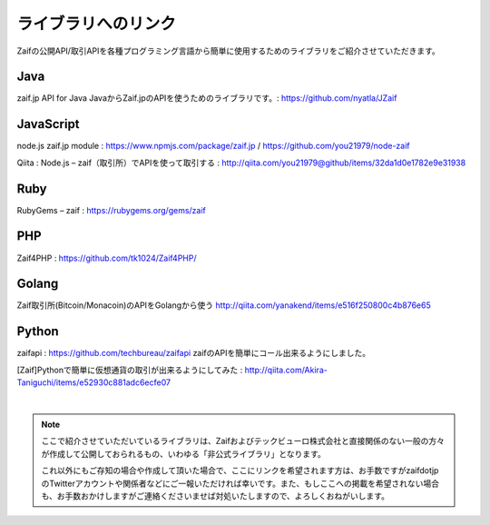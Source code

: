 ===========================
ライブラリへのリンク
===========================

Zaifの公開API/取引APIを各種プログラミング言語から簡単に使用するためのライブラリをご紹介させていただきます。

Java
========
zaif.jp API for Java JavaからZaif.jpのAPIを使うためのライブラリです。: https://github.com/nyatla/JZaif

JavaScript
================
node.js zaif.jp module : https://www.npmjs.com/package/zaif.jp / https://github.com/you21979/node-zaif

Qiita : Node.js – zaif（取引所）でAPIを使って取引する : http://qiita.com/you21979@github/items/32da1d0e1782e9e31938

Ruby
========
RubyGems – zaif : https://rubygems.org/gems/zaif

PHP
========
Zaif4PHP : https://github.com/tk1024/Zaif4PHP/

Golang
================
Zaif取引所(Bitcoin/Monacoin)のAPIをGolangから使う
http://qiita.com/yanakend/items/e516f250800c4b876e65

Python
================
zaifapi : https://github.com/techbureau/zaifapi
zaifのAPIを簡単にコール出来るようにしました。

[Zaif]Pythonで簡単に仮想通貨の取引が出来るようにしてみた : http://qiita.com/Akira-Taniguchi/items/e52930c881adc6ecfe07

|
.. note::

    ここで紹介させていただいているライブラリは、Zaifおよびテックビューロ株式会社と直接関係のない一般の方々が作成して公開しておられるもの、いわゆる「非公式ライブラリ」となります。

    これ以外にもご存知の場合や作成して頂いた場合で、ここにリンクを希望されます方は、お手数ですがzaifdotjpのTwitterアカウントや関係者などにご一報いただければ幸いです。また、もしここへの掲載を希望されない場合も、お手数おかけしますがご連絡くださいませば対処いたしますので、よろしくおねがいします。
